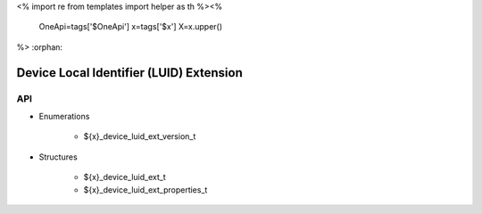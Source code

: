 <%
import re
from templates import helper as th
%><%
    OneApi=tags['$OneApi']
    x=tags['$x']
    X=x.upper()
%>
:orphan:

.. _ZE_extension_device_luid:

==========================================
 Device Local Identifier (LUID) Extension
==========================================

API
----

* Enumerations


    * ${x}_device_luid_ext_version_t


* Structures

    * ${x}_device_luid_ext_t
    * ${x}_device_luid_ext_properties_t
